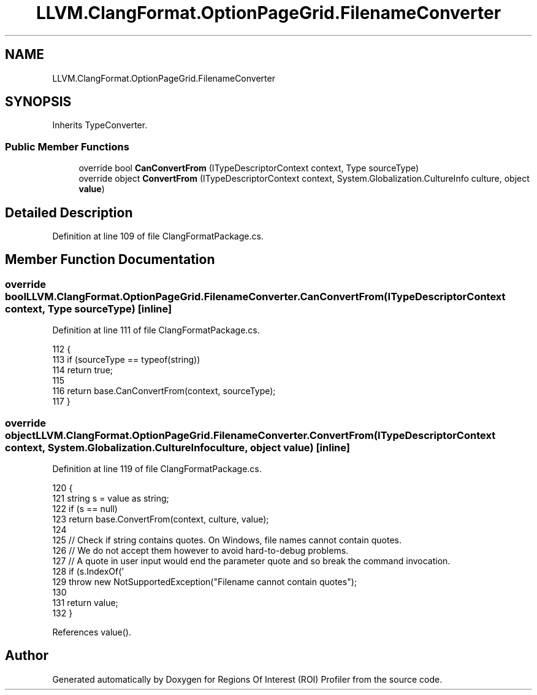 .TH "LLVM.ClangFormat.OptionPageGrid.FilenameConverter" 3 "Sat Feb 12 2022" "Version 1.2" "Regions Of Interest (ROI) Profiler" \" -*- nroff -*-
.ad l
.nh
.SH NAME
LLVM.ClangFormat.OptionPageGrid.FilenameConverter
.SH SYNOPSIS
.br
.PP
.PP
Inherits TypeConverter\&.
.SS "Public Member Functions"

.in +1c
.ti -1c
.RI "override bool \fBCanConvertFrom\fP (ITypeDescriptorContext context, Type sourceType)"
.br
.ti -1c
.RI "override object \fBConvertFrom\fP (ITypeDescriptorContext context, System\&.Globalization\&.CultureInfo culture, object \fBvalue\fP)"
.br
.in -1c
.SH "Detailed Description"
.PP 
Definition at line 109 of file ClangFormatPackage\&.cs\&.
.SH "Member Function Documentation"
.PP 
.SS "override bool LLVM\&.ClangFormat\&.OptionPageGrid\&.FilenameConverter\&.CanConvertFrom (ITypeDescriptorContext context, Type sourceType)\fC [inline]\fP"

.PP
Definition at line 111 of file ClangFormatPackage\&.cs\&.
.PP
.nf
112             {
113                 if (sourceType == typeof(string))
114                     return true;
115 
116                 return base\&.CanConvertFrom(context, sourceType);
117             }
.fi
.SS "override object LLVM\&.ClangFormat\&.OptionPageGrid\&.FilenameConverter\&.ConvertFrom (ITypeDescriptorContext context, System\&.Globalization\&.CultureInfo culture, object value)\fC [inline]\fP"

.PP
Definition at line 119 of file ClangFormatPackage\&.cs\&.
.PP
.nf
120             {
121                 string s = value as string;
122                 if (s == null)
123                     return base\&.ConvertFrom(context, culture, value);
124 
125                 // Check if string contains quotes\&. On Windows, file names cannot contain quotes\&.
126                 // We do not accept them however to avoid hard-to-debug problems\&.
127                 // A quote in user input would end the parameter quote and so break the command invocation\&.
128                 if (s\&.IndexOf('\"') != -1)
129                     throw new NotSupportedException("Filename cannot contain quotes");
130 
131                 return value;
132             }
.fi
.PP
References value()\&.

.SH "Author"
.PP 
Generated automatically by Doxygen for Regions Of Interest (ROI) Profiler from the source code\&.
